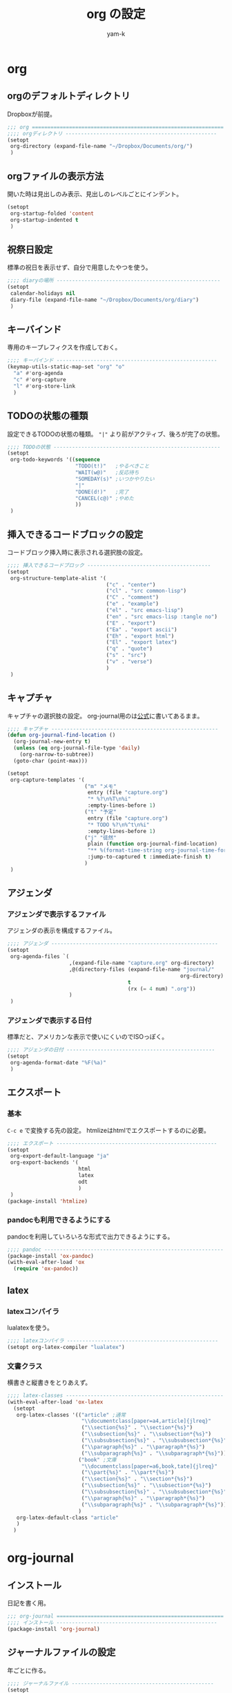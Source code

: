 #+title: org の設定
#+author: yam-k
#+language: ja

* org
** orgのデフォルトディレクトリ
Dropboxが前提。

#+begin_src emacs-lisp
  ;;; org ==============================================================
  ;;;; orgディレクトリ -------------------------------------------------
  (setopt
   org-directory (expand-file-name "~/Dropbox/Documents/org/")
   )
#+end_src

** orgファイルの表示方法
開いた時は見出しのみ表示、見出しのレベルごとにインデント。

#+begin_src emacs-lisp
  (setopt
   org-startup-folded 'content
   org-startup-indented t
   )
#+end_src

** 祝祭日設定
標準の祝日を表示せず、自分で用意したやつを使う。

#+begin_src emacs-lisp
  ;;;; diaryの場所 -----------------------------------------------------
  (setopt
   calendar-holidays nil
   diary-file (expand-file-name "~/Dropbox/Documents/org/diary")
   )
#+end_src

** キーバインド
専用のキープレフィクスを作成しておく。

#+begin_src emacs-lisp
  ;;;; キーバインド ----------------------------------------------------
  (keymap-utils-static-map-set "org" "o"
    "a" #'org-agenda
    "c" #'org-capture
    "l" #'org-store-link
    )
#+end_src

** TODOの状態の種類
設定できるTODOの状態の種類。
="|"= より前がアクティブ、後ろが完了の状態。

#+begin_src emacs-lisp
  ;;;; TODOの状態 ------------------------------------------------------
  (setopt
   org-todo-keywords '((sequence
                        "TODO(t!)"   ;やるべきこと
                        "WAIT(w@)"   ;反応待ち
                        "SOMEDAY(s)" ;いつかやりたい
                        "|"
                        "DONE(d!)"   ;完了
                        "CANCEL(c@)" ;やめた
                        ))
   )
#+end_src

** 挿入できるコードブロックの設定
コードブロック挿入時に表示される選択肢の設定。

#+begin_src emacs-lisp
  ;;;; 挿入できるコードブロック ----------------------------------------
  (setopt
   org-structure-template-alist '(
                                  ("c" . "center")
                                  ("cl" . "src common-lisp")
                                  ("C" . "comment")
                                  ("e" . "example")
                                  ("el" . "src emacs-lisp")
                                  ("en" . "src emacs-lisp :tangle no")
                                  ("E" . "export")
                                  ("Ea" . "export ascii")
                                  ("Eh" . "export html")
                                  ("El" . "export latex")
                                  ("q" . "quote")
                                  ("s" . "src")
                                  ("v" . "verse")
                                  )
   )
#+end_src

** キャプチャ
キャプチャの選択肢の設定。
org-journal用のは[[https://github.com/bastibe/org-journal][公式]]に書いてあるまま。

#+begin_src emacs-lisp
  ;;;; キャプチャ ------------------------------------------------------
  (defun org-journal-find-location ()
    (org-journal-new-entry t)
    (unless (eq org-journal-file-type 'daily)
      (org-narrow-to-subtree))
    (goto-char (point-max)))

  (setopt
   org-capture-templates '(
                           ("m" "メモ"
                            entry (file "capture.org")
                            "* %?\n%T\n%i"
                            :empty-lines-before 1)
                           ("t" "予定"
                            entry (file "capture.org")
                            "* TODO %?\n%^t\n%i"
                            :empty-lines-before 1)
                           ("j" "徒然"
                            plain (function org-journal-find-location)
                            "** %(format-time-string org-journal-time-format)%^{Title}\n%i%?%T"
                            :jump-to-captured t :immediate-finish t)
                           )
   )
#+end_src

** アジェンダ
*** アジェンダで表示するファイル
アジェンダの表示を構成するファイル。

#+begin_src emacs-lisp
  ;;;; アジェンダ ------------------------------------------------------
  (setopt
   org-agenda-files `(
                      ,(expand-file-name "capture.org" org-directory)
                      ,@(directory-files (expand-file-name "journal/"
                                                          org-directory)
                                         t
                                         (rx (= 4 num) ".org"))
                      )
   )
#+end_src

*** アジェンダで表示する日付
標準だと、アメリカンな表示で使いにくいのでISOっぽく。

#+begin_src emacs-lisp
  ;;;; アジェンダの日付 ------------------------------------------------
  (setopt
   org-agenda-format-date "%F(%a)"
   )
#+end_src

** エクスポート
*** 基本
=C-c e= で変換する先の設定。
htmlizeはhtmlでエクスポートするのに必要。

#+begin_src emacs-lisp
  ;;;; エクスポート ----------------------------------------------------
  (setopt
   org-export-default-language "ja"
   org-export-backends '(
                         html
                         latex
                         odt
                         )
   )
  (package-install 'htmlize)
#+end_src

*** pandocも利用できるようにする
pandocを利用していろいろな形式で出力できるようにする。

#+begin_src emacs-lisp
  ;;;; pandoc ----------------------------------------------------------
  (package-install 'ox-pandoc)
  (with-eval-after-load 'ox
    (require 'ox-pandoc))
#+end_src

** latex
*** latexコンパイラ
lualatexを使う。

#+begin_src emacs-lisp
  ;;;; latexコンパイラ -------------------------------------------------
  (setopt org-latex-compiler "lualatex")
#+end_src

*** 文書クラス
横書きと縦書きをとりあえず。

#+begin_src emacs-lisp
  ;;;; latex-classes ---------------------------------------------------
  (with-eval-after-load 'ox-latex
    (setopt
     org-latex-classes '(("article" ;通常
                          "\\documentclass[paper=a4,article]{jlreq}"
                          ("\\section{%s}" . "\\section*{%s}")
                          ("\\subsection{%s}" . "\\subsection*{%s}")
                          ("\\subsubsection{%s}" . "\\subsubsection*{%s}")
                          ("\\paragraph{%s}" . "\\paragraph*{%s}")
                          ("\\subparagraph{%s}" . "\\subparagraph*{%s}"))
                         ("book" ;文庫
                          "\\documentclass[paper=a6,book,tate]{jlreq}"
                          ("\\part{%s}" . "\\part*{%s}")
                          ("\\section{%s}" . "\\section*{%s}")
                          ("\\subsection{%s}" . "\\subsection*{%s}")
                          ("\\subsubsection{%s}" . "\\subsubsection*{%s}")
                          ("\\paragraph{%s}" . "\\paragraph*{%s}")
                          ("\\subparagraph{%s}" . "\\subparagraph*{%s}"))
                         )
     org-latex-default-class "article"
     )
    )
#+end_src

* org-journal
** インストール
日記を書く用。

#+begin_src emacs-lisp
  ;;; org-journal ======================================================
  ;;;; インストール ----------------------------------------------------
  (package-install 'org-journal)
#+end_src

** ジャーナルファイルの設定
年ごとに作る。

#+begin_src emacs-lisp
  ;;;; ジャーナルファイル ----------------------------------------------
  (setopt
   org-journal-dir (expand-file-name "~/Dropbox/Documents/org/journal")
   org-journal-file-type 'yearly
   org-journal-file-format "%Y.org"
   org-journal-file-header "#+tite: %Y年\n"
   )
#+end_src

** 日時の形式
ISOっぽく。

#+begin_src emacs-lisp
  ;;;; 日付の書式 ------------------------------------------------------
  (setopt
   org-journal-date-format "%F %A"
   ;; org-journal-time-format "%R "
   org-journal-time-format ""
   )
#+end_src
